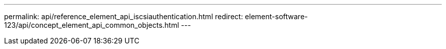 ---
permalink: api/reference_element_api_iscsiauthentication.html
redirect: element-software-123/api/concept_element_api_common_objects.html
---

// 2023 OCT 11, DOC-4712
